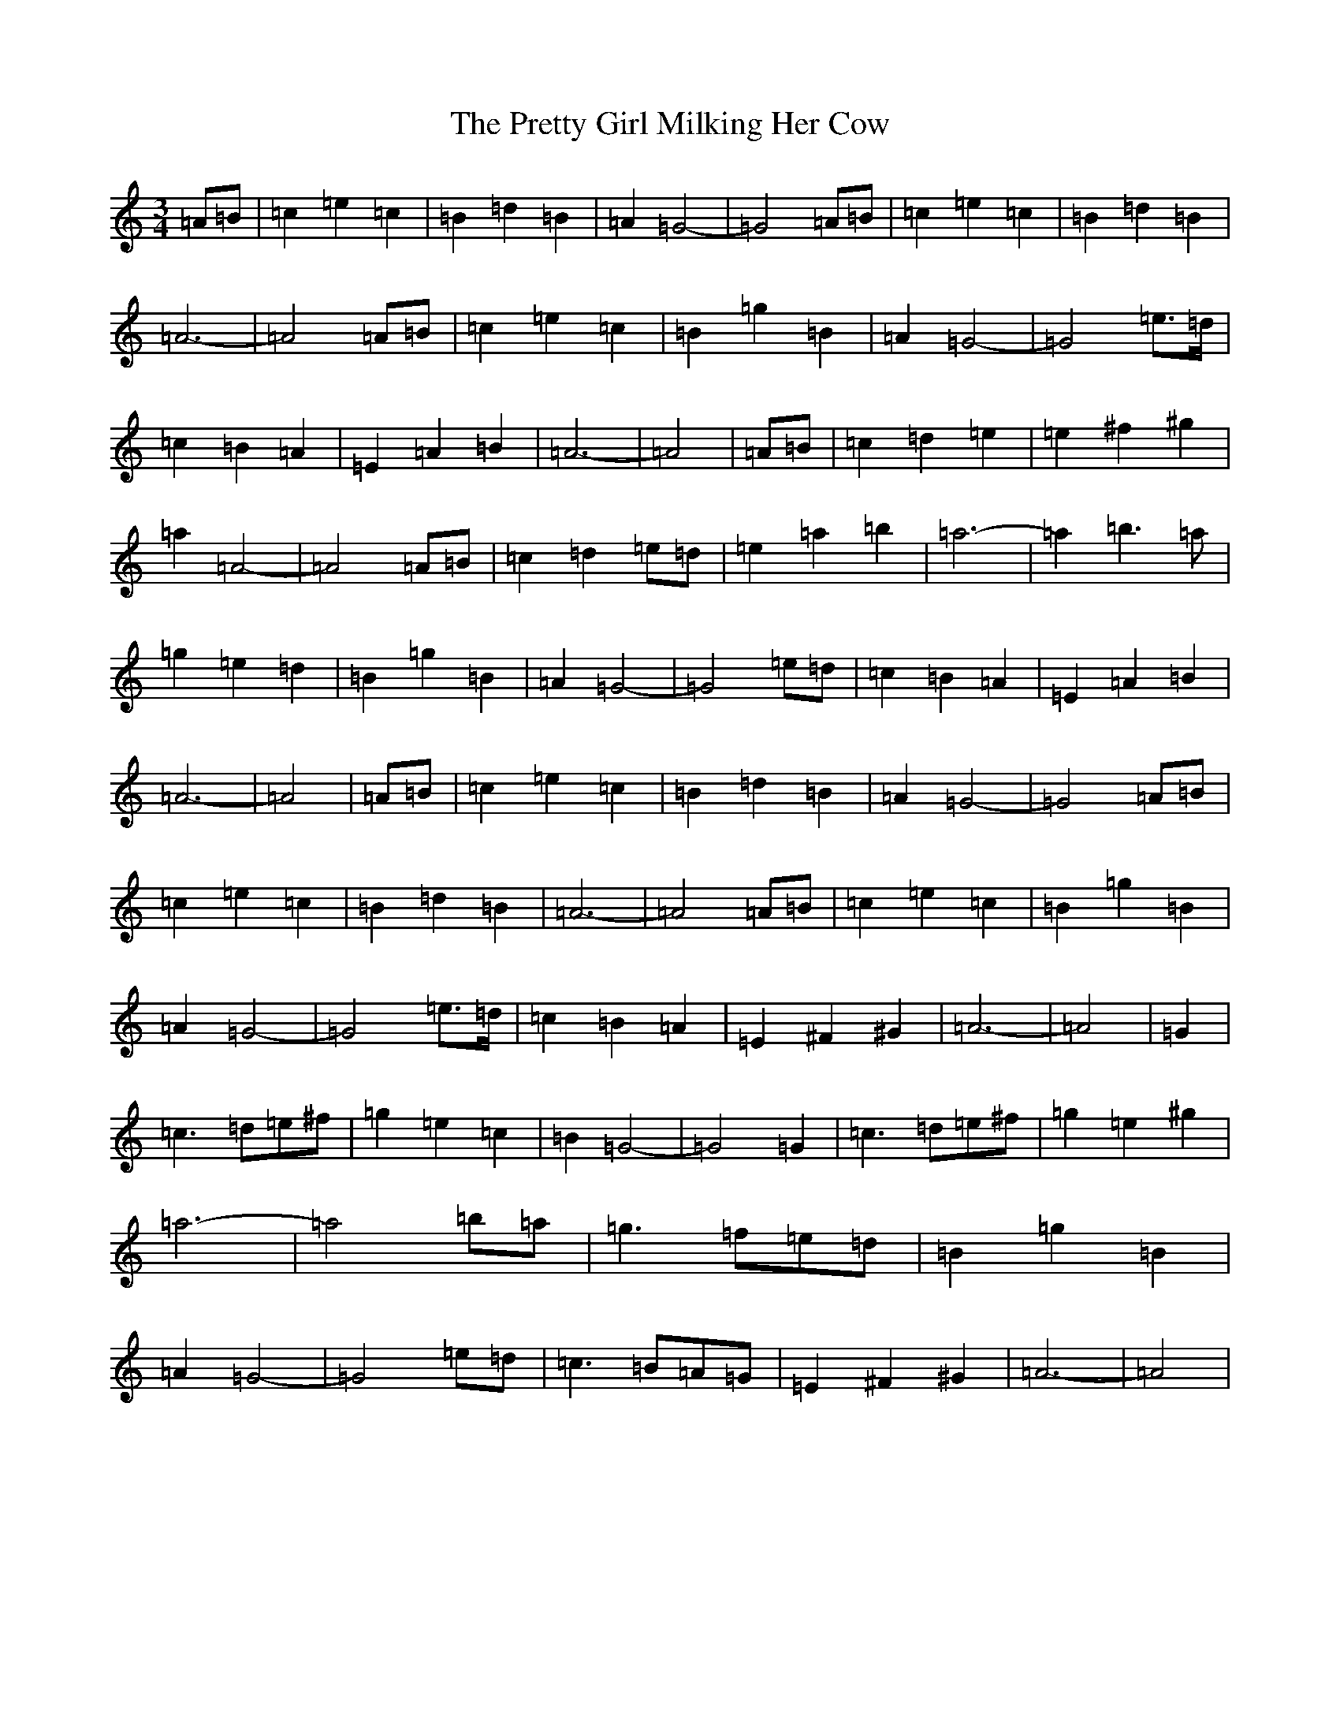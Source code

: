 X: 17395
T: Pretty Girl Milking Her Cow, The
S: https://thesession.org/tunes/1758#setting15201
R: waltz
M:3/4
L:1/8
K: C Major
=A=B|=c2=e2=c2|=B2=d2=B2|=A2=G4-|=G4=A=B|=c2=e2=c2|=B2=d2=B2|=A6-|=A4=A=B|=c2=e2=c2|=B2=g2=B2|=A2=G4-|=G4=e3/2=d/2|=c2=B2=A2|=E2=A2=B2|=A6-|=A4|=A=B|=c2=d2=e2|=e2^f2^g2|=a2=A4-|=A4=A=B|=c2=d2=e=d|=e2=a2=b2|=a6-|=a2=b3=a|=g2=e2=d2|=B2=g2=B2|=A2=G4-|=G4=e=d|=c2=B2=A2|=E2=A2=B2|=A6-|=A4|=A=B|=c2=e2=c2|=B2=d2=B2|=A2=G4-|=G4=A=B|=c2=e2=c2|=B2=d2=B2|=A6-|=A4=A=B|=c2=e2=c2|=B2=g2=B2|=A2=G4-|=G4=e3/2=d/2|=c2=B2=A2|=E2^F2^G2|=A6-|=A4|=G2|=c3=d=e^f|=g2=e2=c2|=B2=G4-|=G4=G2|=c3=d=e^f|=g2=e2^g2|=a6-|=a4=b=a|=g3=f=e=d|=B2=g2=B2|=A2=G4-|=G4=e=d|=c3=B=A=G|=E2^F2^G2|=A6-|=A4|